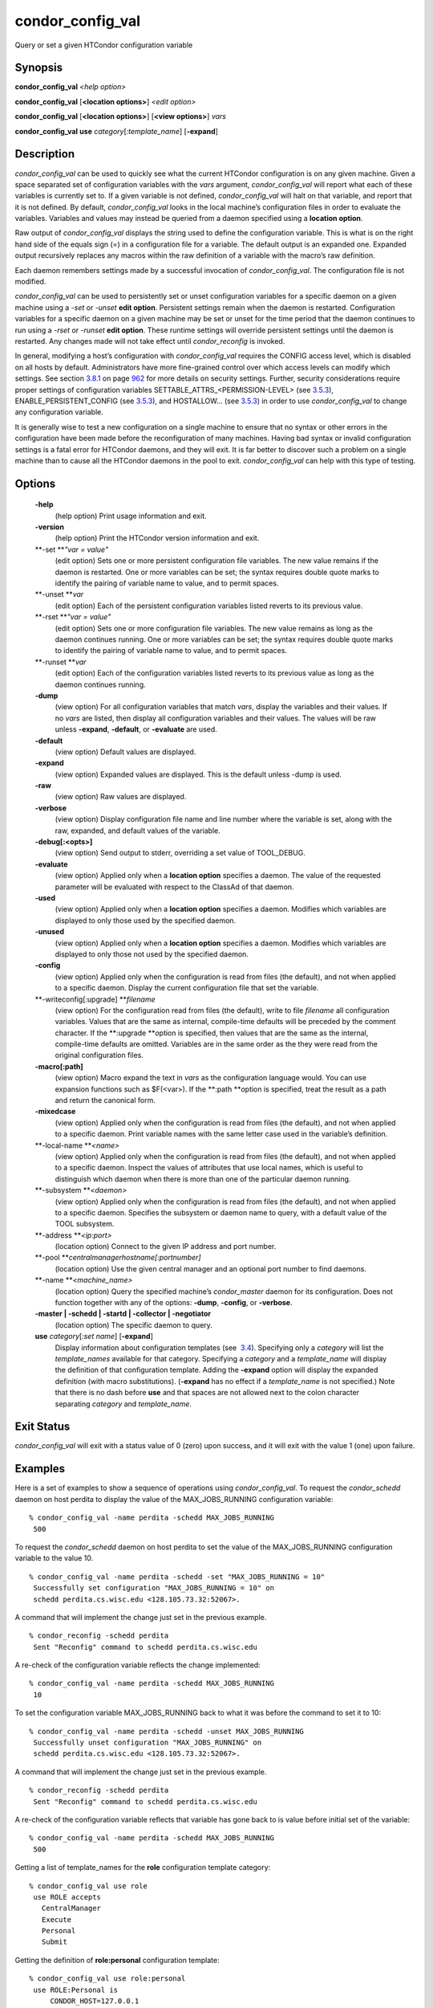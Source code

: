       

condor\_config\_val
===================

Query or set a given HTCondor configuration variable

Synopsis
^^^^^^^^

**condor\_config\_val** *<help option>*

**condor\_config\_val** [**<location options>**\ ] *<edit option>*

**condor\_config\_val** [**<location options>**\ ] [**<view
options>**\ ] *vars*

**condor\_config\_val** **use** *category*\ [*:template\_name*\ ]
[**-expand**\ ]

Description
^^^^^^^^^^^

*condor\_config\_val* can be used to quickly see what the current
HTCondor configuration is on any given machine. Given a space separated
set of configuration variables with the *vars* argument,
*condor\_config\_val* will report what each of these variables is
currently set to. If a given variable is not defined,
*condor\_config\_val* will halt on that variable, and report that it is
not defined. By default, *condor\_config\_val* looks in the local
machine’s configuration files in order to evaluate the variables.
Variables and values may instead be queried from a daemon specified
using a **location option**.

Raw output of *condor\_config\_val* displays the string used to define
the configuration variable. This is what is on the right hand side of
the equals sign (=) in a configuration file for a variable. The default
output is an expanded one. Expanded output recursively replaces any
macros within the raw definition of a variable with the macro’s raw
definition.

Each daemon remembers settings made by a successful invocation of
*condor\_config\_val*. The configuration file is not modified.

*condor\_config\_val* can be used to persistently set or unset
configuration variables for a specific daemon on a given machine using a
*-set* or *-unset* **edit option**. Persistent settings remain when the
daemon is restarted. Configuration variables for a specific daemon on a
given machine may be set or unset for the time period that the daemon
continues to run using a *-rset* or *-runset* **edit option**. These
runtime settings will override persistent settings until the daemon is
restarted. Any changes made will not take effect until
*condor\_reconfig* is invoked.

In general, modifying a host’s configuration with *condor\_config\_val*
requires the CONFIG access level, which is disabled on all hosts by
default. Administrators have more fine-grained control over which access
levels can modify which settings. See
section \ `3.8.1 <Security.html#x36-2690003.8.1>`__ on
page \ `962 <Security.html#x36-2690003.8.1>`__ for more details on
security settings. Further, security considerations require proper
settings of configuration variables SETTABLE\_ATTRS\_<PERMISSION-LEVEL>
(see `3.5.3 <ConfigurationMacros.html#x33-1900003.5.3>`__),
ENABLE\_PERSISTENT\_CONFIG (see
`3.5.3 <ConfigurationMacros.html#x33-1900003.5.3>`__), and HOSTALLOW…
(see `3.5.3 <ConfigurationMacros.html#x33-1900003.5.3>`__) in order to
use *condor\_config\_val* to change any configuration variable.

It is generally wise to test a new configuration on a single machine to
ensure that no syntax or other errors in the configuration have been
made before the reconfiguration of many machines. Having bad syntax or
invalid configuration settings is a fatal error for HTCondor daemons,
and they will exit. It is far better to discover such a problem on a
single machine than to cause all the HTCondor daemons in the pool to
exit. *condor\_config\_val* can help with this type of testing.

Options
^^^^^^^

 **-help**
    (help option) Print usage information and exit.
 **-version**
    (help option) Print the HTCondor version information and exit.
 **-set **\ *"var = value"*
    (edit option) Sets one or more persistent configuration file
    variables. The new value remains if the daemon is restarted. One or
    more variables can be set; the syntax requires double quote marks to
    identify the pairing of variable name to value, and to permit
    spaces.
 **-unset **\ *var*
    (edit option) Each of the persistent configuration variables listed
    reverts to its previous value.
 **-rset **\ *"var = value"*
    (edit option) Sets one or more configuration file variables. The new
    value remains as long as the daemon continues running. One or more
    variables can be set; the syntax requires double quote marks to
    identify the pairing of variable name to value, and to permit
    spaces.
 **-runset **\ *var*
    (edit option) Each of the configuration variables listed reverts to
    its previous value as long as the daemon continues running.
 **-dump**
    (view option) For all configuration variables that match *vars*,
    display the variables and their values. If no *vars* are listed,
    then display all configuration variables and their values. The
    values will be raw unless **-expand**, **-default**, or
    **-evaluate** are used.
 **-default**
    (view option) Default values are displayed.
 **-expand**
    (view option) Expanded values are displayed. This is the default
    unless -dump is used.
 **-raw**
    (view option) Raw values are displayed.
 **-verbose**
    (view option) Display configuration file name and line number where
    the variable is set, along with the raw, expanded, and default
    values of the variable.
 **-debug[:<opts>]**
    (view option) Send output to stderr, overriding a set value of
    TOOL\_DEBUG.
 **-evaluate**
    (view option) Applied only when a **location option** specifies a
    daemon. The value of the requested parameter will be evaluated with
    respect to the ClassAd of that daemon.
 **-used**
    (view option) Applied only when a **location option** specifies a
    daemon. Modifies which variables are displayed to only those used by
    the specified daemon.
 **-unused**
    (view option) Applied only when a **location option** specifies a
    daemon. Modifies which variables are displayed to only those not
    used by the specified daemon.
 **-config**
    (view option) Applied only when the configuration is read from files
    (the default), and not when applied to a specific daemon. Display
    the current configuration file that set the variable.
 **-writeconfig[:upgrade] **\ *filename*
    (view option) For the configuration read from files (the default),
    write to file *filename* all configuration variables. Values that
    are the same as internal, compile-time defaults will be preceded by
    the comment character. If the **:upgrade **\ *o*\ ption is
    specified, then values that are the same as the internal,
    compile-time defaults are omitted. Variables are in the same order
    as the they were read from the original configuration files.
 **-macro[:path]**
    (view option) Macro expand the text in *vars* as the configuration
    language would. You can use expansion functions such as $F(<var>).
    If the **:path **\ *o*\ ption is specified, treat the result as a
    path and return the canonical form.
 **-mixedcase**
    (view option) Applied only when the configuration is read from files
    (the default), and not when applied to a specific daemon. Print
    variable names with the same letter case used in the variable’s
    definition.
 **-local-name **\ *<name>*
    (view option) Applied only when the configuration is read from files
    (the default), and not when applied to a specific daemon. Inspect
    the values of attributes that use local names, which is useful to
    distinguish which daemon when there is more than one of the
    particular daemon running.
 **-subsystem **\ *<daemon>*
    (view option) Applied only when the configuration is read from files
    (the default), and not when applied to a specific daemon. Specifies
    the subsystem or daemon name to query, with a default value of the
    TOOL subsystem.
 **-address **\ *<ip:port>*
    (location option) Connect to the given IP address and port number.
 **-pool **\ *centralmanagerhostname[:portnumber]*
    (location option) Use the given central manager and an optional port
    number to find daemons.
 **-name **\ *<machine\_name>*
    (location option) Query the specified machine’s *condor\_master*
    daemon for its configuration. Does not function together with any of
    the options: **-dump**, **-config**, or **-verbose**.
 **-master \| -schedd \| -startd \| -collector \| -negotiator**
    (location option) The specific daemon to query.
 **use** *category*\ [*:set name*\ ] [**-expand**\ ]
    Display information about configuration templates (see
     `3.4 <ConfigurationTemplates.html#x32-1820003.4>`__). Specifying
    only a *category* will list the *template\_names* available for that
    category. Specifying a *category* and a *template\_name* will
    display the definition of that configuration template. Adding the
    **-expand** option will display the expanded definition (with macro
    substitutions). (**-expand** has no effect if a *template\_name* is
    not specified.) Note that there is no dash before **use** and that
    spaces are not allowed next to the colon character separating
    *category* and *template\_name*.

Exit Status
^^^^^^^^^^^

*condor\_config\_val* will exit with a status value of 0 (zero) upon
success, and it will exit with the value 1 (one) upon failure.

Examples
^^^^^^^^

Here is a set of examples to show a sequence of operations using
*condor\_config\_val*. To request the *condor\_schedd* daemon on host
perdita to display the value of the MAX\_JOBS\_RUNNING configuration
variable:

::

       % condor_config_val -name perdita -schedd MAX_JOBS_RUNNING
        500

To request the *condor\_schedd* daemon on host perdita to set the value
of the MAX\_JOBS\_RUNNING configuration variable to the value 10.

::

       % condor_config_val -name perdita -schedd -set "MAX_JOBS_RUNNING = 10"
        Successfully set configuration "MAX_JOBS_RUNNING = 10" on
        schedd perdita.cs.wisc.edu <128.105.73.32:52067>.

A command that will implement the change just set in the previous
example.

::

       % condor_reconfig -schedd perdita
        Sent "Reconfig" command to schedd perdita.cs.wisc.edu

A re-check of the configuration variable reflects the change
implemented:

::

       % condor_config_val -name perdita -schedd MAX_JOBS_RUNNING
        10

To set the configuration variable MAX\_JOBS\_RUNNING back to what it was
before the command to set it to 10:

::

       % condor_config_val -name perdita -schedd -unset MAX_JOBS_RUNNING
        Successfully unset configuration "MAX_JOBS_RUNNING" on
        schedd perdita.cs.wisc.edu <128.105.73.32:52067>.

A command that will implement the change just set in the previous
example.

::

       % condor_reconfig -schedd perdita
        Sent "Reconfig" command to schedd perdita.cs.wisc.edu

A re-check of the configuration variable reflects that variable has gone
back to is value before initial set of the variable:

::

       % condor_config_val -name perdita -schedd MAX_JOBS_RUNNING
        500

Getting a list of template\_names for the **role** configuration
template category:

::

       % condor_config_val use role
        use ROLE accepts
          CentralManager
          Execute
          Personal
          Submit

Getting the definition of **role:personal** configuration template:

::

       % condor_config_val use role:personal
        use ROLE:Personal is
            CONDOR_HOST=127.0.0.1
        COLLECTOR_HOST=$(CONDOR_HOST):0
        DAEMON_LIST=MASTER COLLECTOR NEGOTIATOR STARTD SCHEDD
        RunBenchmarks=0

Author
^^^^^^

Center for High Throughput Computing, University of Wisconsin–Madison

Copyright
^^^^^^^^^

Copyright © 1990-2019 Center for High Throughput Computing, Computer
Sciences Department, University of Wisconsin-Madison, Madison, WI. All
Rights Reserved. Licensed under the Apache License, Version 2.0.

      
